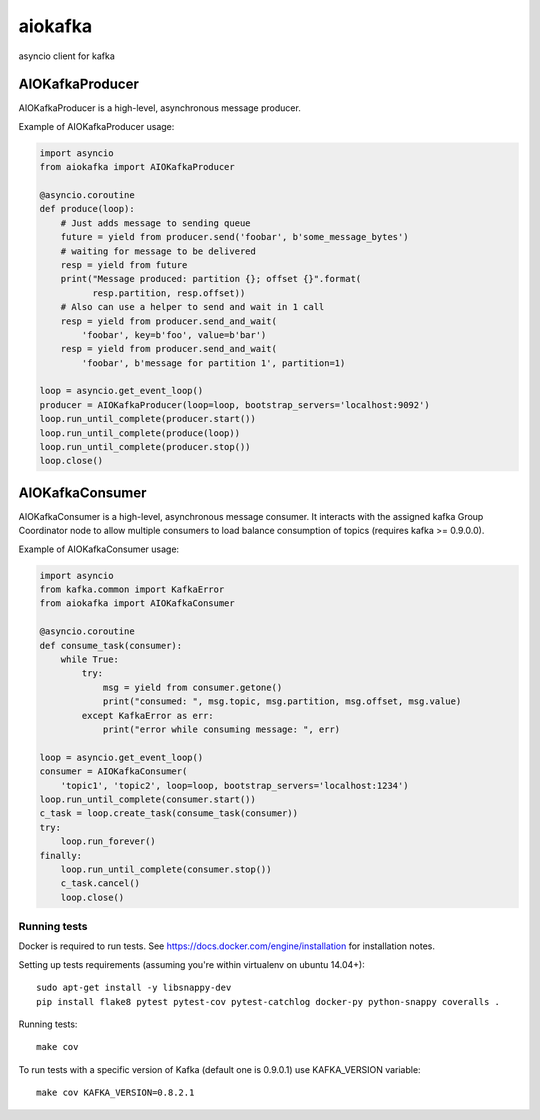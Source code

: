 aiokafka
========
.. image:: https://travis-ci.org/aio-libs/aiokafka.svg?branch=master
    :target: https://travis-ci.org/aio-libs/aiokafka
    :alt: |Build status|
.. image:: https://coveralls.io/repos/aio-libs/aiokafka/badge.png?branch=master
    :target: https://coveralls.io/r/aio-libs/aiokafka?branch=master
    :alt: |Coverage|

asyncio client for kafka


AIOKafkaProducer
****************

AIOKafkaProducer is a high-level, asynchronous message producer.

Example of AIOKafkaProducer usage:

.. code-block:: python

    import asyncio
    from aiokafka import AIOKafkaProducer

    @asyncio.coroutine
    def produce(loop):
        # Just adds message to sending queue
        future = yield from producer.send('foobar', b'some_message_bytes')
        # waiting for message to be delivered
        resp = yield from future
        print("Message produced: partition {}; offset {}".format(
              resp.partition, resp.offset))
        # Also can use a helper to send and wait in 1 call
        resp = yield from producer.send_and_wait(
            'foobar', key=b'foo', value=b'bar')
        resp = yield from producer.send_and_wait(
            'foobar', b'message for partition 1', partition=1)

    loop = asyncio.get_event_loop()
    producer = AIOKafkaProducer(loop=loop, bootstrap_servers='localhost:9092')
    loop.run_until_complete(producer.start())
    loop.run_until_complete(produce(loop))
    loop.run_until_complete(producer.stop())
    loop.close()


AIOKafkaConsumer
****************

AIOKafkaConsumer is a high-level, asynchronous message consumer.
It interacts with the assigned kafka Group Coordinator node to allow multiple consumers to load balance consumption of topics (requires kafka >= 0.9.0.0).

Example of AIOKafkaConsumer usage:

.. code-block:: python

    import asyncio
    from kafka.common import KafkaError
    from aiokafka import AIOKafkaConsumer

    @asyncio.coroutine
    def consume_task(consumer):
        while True:
            try:
                msg = yield from consumer.getone()
                print("consumed: ", msg.topic, msg.partition, msg.offset, msg.value)
            except KafkaError as err:
                print("error while consuming message: ", err)

    loop = asyncio.get_event_loop()
    consumer = AIOKafkaConsumer(
        'topic1', 'topic2', loop=loop, bootstrap_servers='localhost:1234')
    loop.run_until_complete(consumer.start())
    c_task = loop.create_task(consume_task(consumer))
    try:
        loop.run_forever()
    finally:
        loop.run_until_complete(consumer.stop())
        c_task.cancel()
        loop.close()


Running tests
-------------

Docker is required to run tests. See https://docs.docker.com/engine/installation for installation notes.

Setting up tests requirements (assuming you're within virtualenv on ubuntu 14.04+)::

    sudo apt-get install -y libsnappy-dev
    pip install flake8 pytest pytest-cov pytest-catchlog docker-py python-snappy coveralls .

Running tests::

    make cov

To run tests with a specific version of Kafka (default one is 0.9.0.1) use KAFKA_VERSION variable::

    make cov KAFKA_VERSION=0.8.2.1

